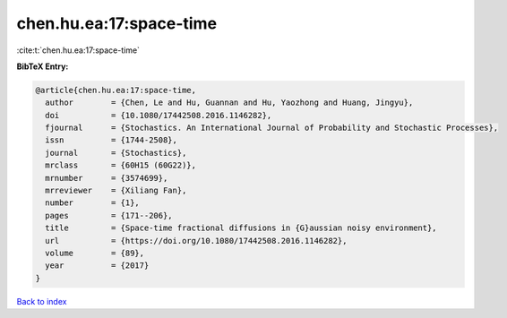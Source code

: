 chen.hu.ea:17:space-time
========================

:cite:t:`chen.hu.ea:17:space-time`

**BibTeX Entry:**

.. code-block:: bibtex

   @article{chen.hu.ea:17:space-time,
     author        = {Chen, Le and Hu, Guannan and Hu, Yaozhong and Huang, Jingyu},
     doi           = {10.1080/17442508.2016.1146282},
     fjournal      = {Stochastics. An International Journal of Probability and Stochastic Processes},
     issn          = {1744-2508},
     journal       = {Stochastics},
     mrclass       = {60H15 (60G22)},
     mrnumber      = {3574699},
     mrreviewer    = {Xiliang Fan},
     number        = {1},
     pages         = {171--206},
     title         = {Space-time fractional diffusions in {G}aussian noisy environment},
     url           = {https://doi.org/10.1080/17442508.2016.1146282},
     volume        = {89},
     year          = {2017}
   }

`Back to index <../By-Cite-Keys.html>`_
